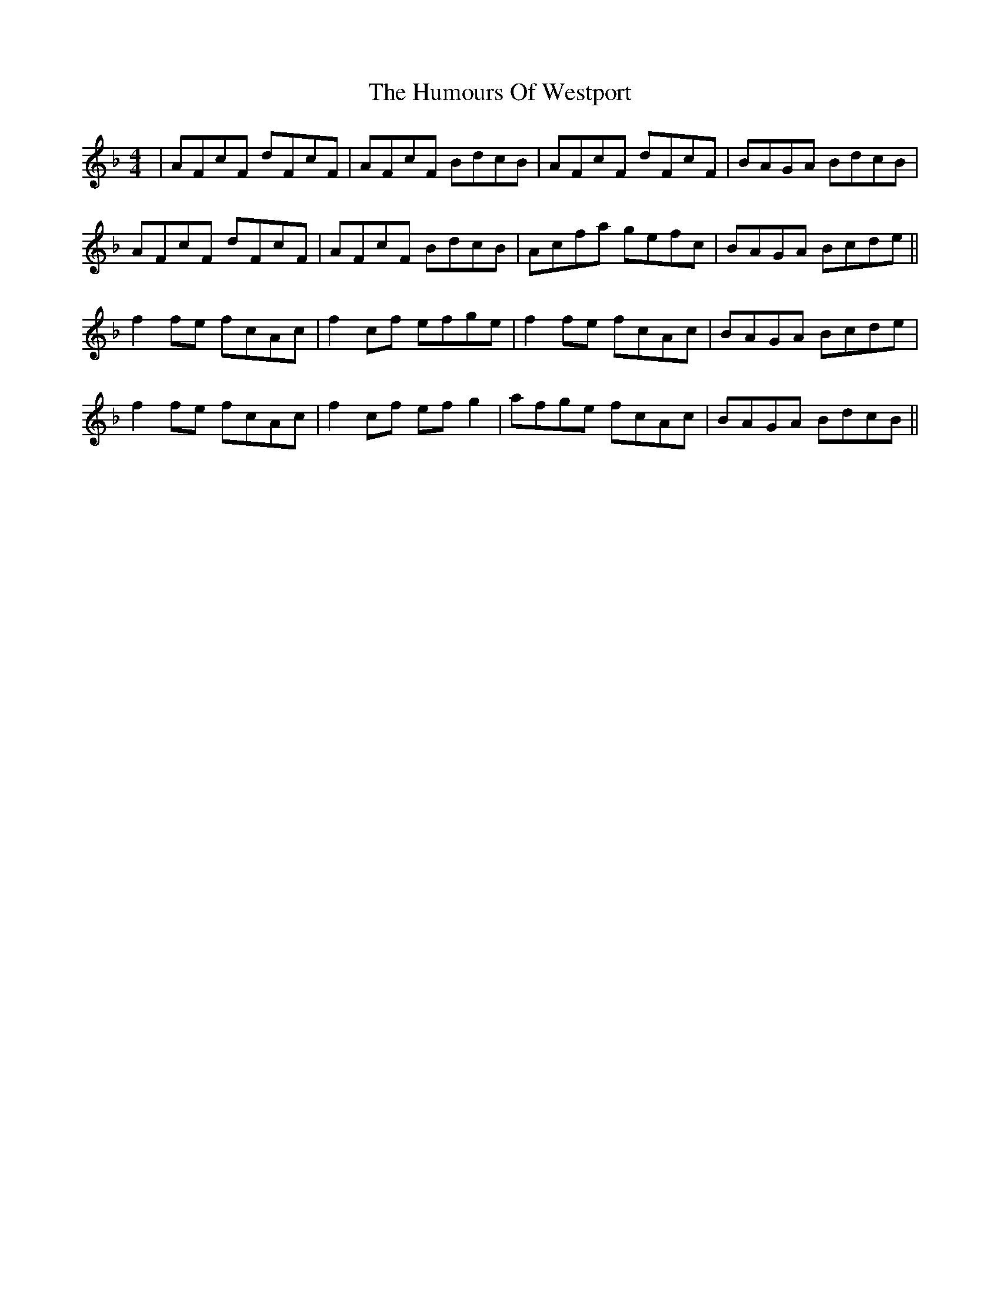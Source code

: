 X: 18334
T: Humours Of Westport, The
R: reel
M: 4/4
K: Fmajor
|AFcF dFcF|AFcF BdcB|AFcF dFcF|BAGA BdcB|
AFcF dFcF|AFcF BdcB|Acfa gefc|BAGA Bcde||
f2 fe fcAc|f2 cf efge|f2 fe fcAc|BAGA Bcde|
f2 fe fcAc|f2 cf efg2|afge fcAc|BAGA BdcB||

